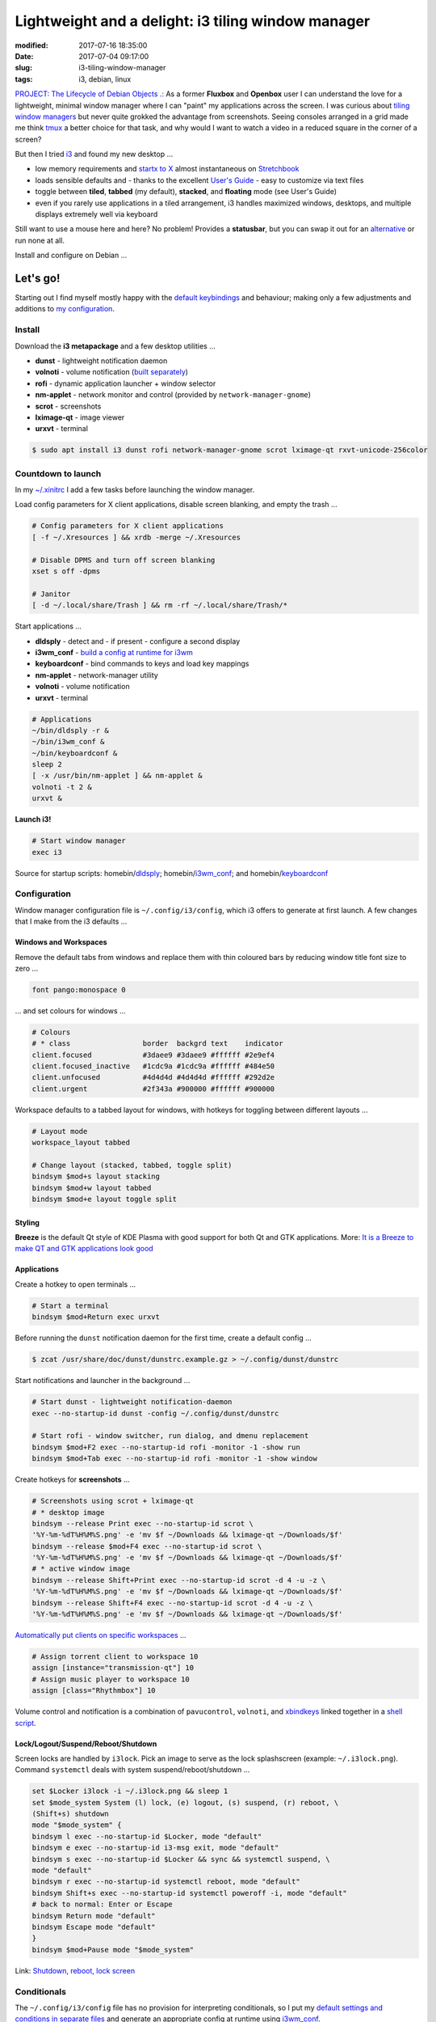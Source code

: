 ===================================================
Lightweight and a delight: i3 tiling window manager
===================================================

:modified: 2017-07-16 18:35:00
:date: 2017-07-04 09:17:00
:slug: i3-tiling-window-manager
:tags: i3, debian, linux

`PROJECT: The Lifecycle of Debian Objects .: <http://www.circuidipity.com/the-lifecycle-of-debian-objects.html>`_ As a former **Fluxbox** and **Openbox** user I can understand the love for a lightweight, minimal window manager where I can "paint" my applications across the screen. I was curious about `tiling window managers <https://en.wikipedia.org/wiki/Tiling_window_manager>`_ but never quite grokked the advantage from screenshots. Seeing consoles arranged in a grid made me think `tmux <http://www.circuidipity.com/tmux.html>`_ a better choice for that task, and why would I want to watch a video in a reduced square in the corner of a screen?

But then I tried `i3 <https://i3wm.org/>`_ and found my new desktop ...

* low memory requirements and `startx to X <http://www.circuidipity.com/xinitrc.html>`_  almost instantaneous on `Stretchbook <http://www.circuidipity.com/jessiebook-to-stretchbook.html>`_
* loads sensible defaults and - thanks to the excellent `User's Guide <https://i3wm.org/docs/userguide.html>`_ - easy to customize via text files
* toggle between **tiled**, **tabbed** (my default), **stacked**, and **floating** mode (see User's Guide)
* even if you rarely use applications in a tiled arrangement, i3 handles maximized windows, desktops, and multiple displays extremely well via keyboard

Still want to use a mouse here and here? No problem! Provides a **statusbar**, but you can swap it out for an `alternative <https://wiki.archlinux.org/index.php/I3#i3bar_alternatives>`_ or run none at all.

Install and configure on Debian ...

Let's go!
=========

Starting out I find myself mostly happy with the `default keybindings <https://i3wm.org/docs/userguide.html#_default_keybindings>`_ and behaviour; making only a few adjustments and additions to `my configuration <https://github.com/vonbrownie/dotfiles/blob/master/.config/i3/config.base>`_.

Install
-------

Download the **i3 metapackage** and a few desktop utilities ...

* **dunst** - lightweight notification daemon
* **volnoti** - volume notification (`built separately <http://www.circuidipity.com/pavolume.html#volnoti>`_)
* **rofi** - dynamic application launcher + window selector
* **nm-applet** - network monitor and control (provided by ``network-manager-gnome``)
* **scrot** - screenshots
* **lximage-qt** - image viewer
* **urxvt** - terminal

.. code-block:: bash

    $ sudo apt install i3 dunst rofi network-manager-gnome scrot lximage-qt rxvt-unicode-256color

Countdown to launch
-------------------

In my `~/.xinitrc <https://github.com/vonbrownie/dotfiles/blob/master/.xinitrc>`_ I add a few tasks before launching the window manager.

Load config parameters for X client applications, disable screen blanking, and empty the trash ...

.. code-block:: bash

    # Config parameters for X client applications
    [ -f ~/.Xresources ] && xrdb -merge ~/.Xresources

    # Disable DPMS and turn off screen blanking
    xset s off -dpms

    # Janitor
    [ -d ~/.local/share/Trash ] && rm -rf ~/.local/share/Trash/*

Start applications ...

* **dldsply** - detect and - if present - configure a second display
* **i3wm_conf** - `build a config at runtime for i3wm <http://www.circuidipity.com/i3-tiling-window-manager.html#conditionals>`_
* **keyboardconf** - bind commands to keys and load key mappings
* **nm-applet** - network-manager utility
* **volnoti** - volume notification
* **urxvt** - terminal

.. code-block:: bash

    # Applications
    ~/bin/dldsply -r &
    ~/bin/i3wm_conf &
    ~/bin/keyboardconf &
    sleep 2
    [ -x /usr/bin/nm-applet ] && nm-applet &
    volnoti -t 2 &
    urxvt &

**Launch i3!**

.. code-block:: bash

    # Start window manager
    exec i3

Source for startup scripts: homebin/`dldsply <https://github.com/vonbrownie/homebin/blob/master/dldsply>`_; homebin/`i3wm_conf <https://github.com/vonbrownie/homebin/blob/master/i3wm_conf>`_; and homebin/`keyboardconf <https://github.com/vonbrownie/homebin/blob/master/keyboardconf>`_

Configuration
-------------

Window manager configuration file is ``~/.config/i3/config``, which i3 offers to generate at first launch. A few changes that I make from the i3 defaults ...

Windows and Workspaces
``````````````````````

Remove the default tabs from windows and replace them with thin coloured bars by reducing window title font size to zero ...

.. code-block:: bash

    font pango:monospace 0

... and set colours for windows ...

.. code-block:: bash

    # Colours
    # * class                 border  backgrd text    indicator
    client.focused            #3daee9 #3daee9 #ffffff #2e9ef4
    client.focused_inactive   #1cdc9a #1cdc9a #ffffff #484e50
    client.unfocused          #4d4d4d #4d4d4d #ffffff #292d2e
    client.urgent             #2f343a #900000 #ffffff #900000

Workspace defaults to a tabbed layout for windows, with hotkeys for toggling between different layouts ...

.. code-block:: bash

    # Layout mode
    workspace_layout tabbed

    # Change layout (stacked, tabbed, toggle split)
    bindsym $mod+s layout stacking
    bindsym $mod+w layout tabbed
    bindsym $mod+e layout toggle split

Styling
```````

**Breeze** is the default Qt style of KDE Plasma with good support for both Qt and GTK applications. More: `It is a Breeze to make QT and GTK applications look good <http://www.circuidipity.com/breeze-qt-gtk.html>`_

Applications
````````````

Create a hotkey to open terminals ...

.. code-block:: bash

	# Start a terminal
	bindsym $mod+Return exec urxvt

Before running the ``dunst`` notification daemon for the first time, create a default config ...

.. code-block:: bash

	$ zcat /usr/share/doc/dunst/dunstrc.example.gz > ~/.config/dunst/dunstrc

Start notifications and launcher in the background ...

.. code-block:: bash

	# Start dunst - lightweight notification-daemon
	exec --no-startup-id dunst -config ~/.config/dunst/dunstrc

	# Start rofi - window switcher, run dialog, and dmenu replacement
	bindsym $mod+F2 exec --no-startup-id rofi -monitor -1 -show run
	bindsym $mod+Tab exec --no-startup-id rofi -monitor -1 -show window

Create hotkeys for **screenshots** ...

.. code-block:: bash

	# Screenshots using scrot + lximage-qt
	# * desktop image
	bindsym --release Print exec --no-startup-id scrot \
	'%Y-%m-%dT%H%M%S.png' -e 'mv $f ~/Downloads && lximage-qt ~/Downloads/$f'
	bindsym --release $mod+F4 exec --no-startup-id scrot \
	'%Y-%m-%dT%H%M%S.png' -e 'mv $f ~/Downloads && lximage-qt ~/Downloads/$f'
	# * active window image
	bindsym --release Shift+Print exec --no-startup-id scrot -d 4 -u -z \
	'%Y-%m-%dT%H%M%S.png' -e 'mv $f ~/Downloads && lximage-qt ~/Downloads/$f'
	bindsym --release Shift+F4 exec --no-startup-id scrot -d 4 -u -z \
	'%Y-%m-%dT%H%M%S.png' -e 'mv $f ~/Downloads && lximage-qt ~/Downloads/$f'

`Automatically put clients on specific workspaces <https://i3wm.org/docs/userguide.html#assign_workspace>`_ ...

.. code-block:: bash

	# Assign torrent client to workspace 10
	assign [instance="transmission-qt"] 10
	# Assign music player to workspace 10
	assign [class="Rhythmbox"] 10

Volume control and notification is a combination of ``pavucontrol``, ``volnoti``, and `xbindkeys <http://www.circuidipity.com/xbindkeysrc.html>`_ linked together in a `shell script <http://www.circuidipity.com/pavolume.html>`_.

Lock/Logout/Suspend/Reboot/Shutdown
```````````````````````````````````

Screen locks are handled by ``i3lock``. Pick an image to serve as the lock splashscreen (example: ``~/.i3lock.png``). Command ``systemctl`` deals with system suspend/reboot/shutdown ...

.. code-block:: bash

	set $Locker i3lock -i ~/.i3lock.png && sleep 1
	set $mode_system System (l) lock, (e) logout, (s) suspend, (r) reboot, \
	(Shift+s) shutdown
	mode "$mode_system" {
    	bindsym l exec --no-startup-id $Locker, mode "default"
    	bindsym e exec --no-startup-id i3-msg exit, mode "default"
    	bindsym s exec --no-startup-id $Locker && sync && systemctl suspend, \
    	mode "default"
    	bindsym r exec --no-startup-id systemctl reboot, mode "default"
    	bindsym Shift+s exec --no-startup-id systemctl poweroff -i, mode "default"  
    	# back to normal: Enter or Escape
    	bindsym Return mode "default"
    	bindsym Escape mode "default"
	}
	bindsym $mod+Pause mode "$mode_system"

Link: `Shutdown, reboot, lock screen <https://wiki.archlinux.org/index.php/I3#Shutdown.2C_reboot.2C_lock_screen>`_

Conditionals
------------

The ``~/.config/i3/config`` file has no provision for interpreting conditionals, so I put my `default settings and conditions in separate files <https://github.com/vonbrownie/dotfiles/tree/master/.config/i3>`_ and generate an appropriate config at runtime using `i3wm_conf <https://github.com/vonbrownie/homebin/blob/master/i3wm_conf>`_.

**a) If two displays are detected** (laptop connected to external monitor) there is extra workspace configuration ...

.. code-block:: bash

	# Automatically place workspaces on specific displays
	# * external display =  PRIMARY
	# * laptop display =    SECOND
	workspace 1 output PRIMARY
	workspace 10 output SECOND

Customize the included ``i3bar`` statusbar by adding text-based information snippets configured in ``~/.config/i3/i3status.conf``: system tray, battery status, system load and temperature, and time.

Start ``i3bar`` on the external (primary) display and a `secondary statusbar <https://github.com/vonbrownie/dotfiles/blob/master/.config/i3/i3status-small.conf>`_ on the other display ...

.. code-block:: bash

	bar {
    	output PRIMARY
    	position top
    	status_command i3status --config ~/.config/i3/i3status.conf
    	font pango:Terminus 11px
    	colors {
        	focused_workspace #3daee9 #3daee9 #ffffff
        	inactive_workspace #4d4d4d #4d4d4d #ffffff
        	}
	}

	bar {
    	output SECOND
    	position top
    	tray_output none
    	status_command i3status --config ~/.config/i3/i3status-small.conf
    	font pango:Terminus 11px
    	colors {
        	focused_workspace #3daee9 #3daee9 #ffffff
        	inactive_workspace #4d4d4d #4d4d4d #ffffff
        	}
	}

**b) If only a single display** ... 

.. code-block:: bash

	bar {
    	position top
    	status_command i3status --config ~/.config/i3/i3status.conf
    	font pango:Terminus 11px
    	colors {
        	focused_workspace #3daee9 #3daee9 #ffffff
        	inactive_workspace #4d4d4d #4d4d4d #ffffff
        	}
	}

Onward
------

With some scripting and a few extra applications it all rolls together as a lightweight and delightful **custom desktop environment**!

Happy hacking!
